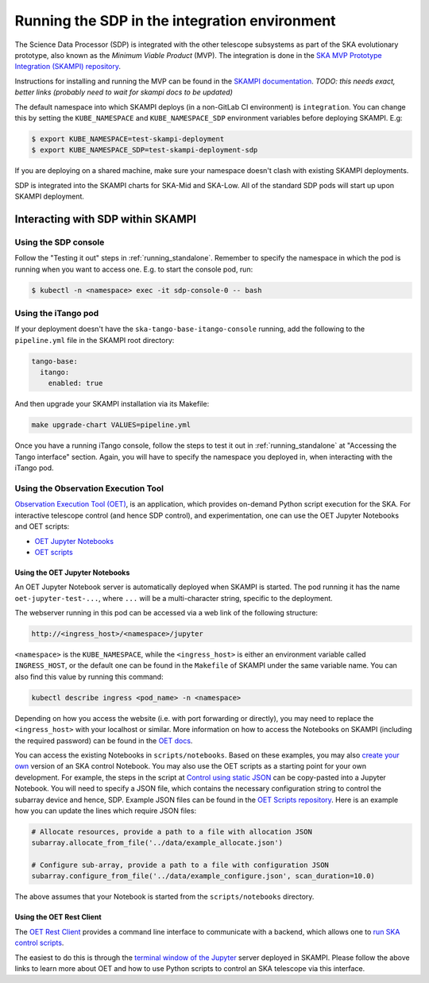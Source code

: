 .. _running_integration:

Running the SDP in the integration environment
==============================================

The Science Data Processor (SDP) is integrated with the other telescope subsystems as part of the
SKA evolutionary prototype, also known as the *Minimum Viable Product* (MVP).
The integration is done in the `SKA MVP Prototype Integration (SKAMPI)
repository <https://gitlab.com/ska-telescope/skampi/>`_.

Instructions for installing and running the MVP can be found in the `SKAMPI
documentation <https://developer.skao.int/projects/skampi/en/latest/>`_.
`TODO: this needs exact, better links (probably need to wait for skampi docs to be updated)`

The default namespace into which SKAMPI deploys (in a non-GitLab CI environment) is ``integration``.
You can change this by setting the ``KUBE_NAMESPACE`` and ``KUBE_NAMESPACE_SDP`` environment
variables before deploying SKAMPI. E.g:

.. code-block::

    $ export KUBE_NAMESPACE=test-skampi-deployment
    $ export KUBE_NAMESPACE_SDP=test-skampi-deployment-sdp

If you are deploying on a shared machine, make sure your namespace doesn't clash with existing
SKAMPI deployments.

SDP is integrated into the SKAMPI charts for SKA-Mid and SKA-Low. All of the standard SDP pods
will start up upon SKAMPI deployment.

Interacting with SDP within SKAMPI
----------------------------------

Using the SDP console
^^^^^^^^^^^^^^^^^^^^^

Follow the "Testing it out" steps in :ref:`running_standalone`. Remember to specify the
namespace in which the pod is running when you want to access one. E.g. to start the
console pod, run:

.. code-block::

    $ kubectl -n <namespace> exec -it sdp-console-0 -- bash

Using the iTango pod
^^^^^^^^^^^^^^^^^^^^

If your deployment doesn't have the ``ska-tango-base-itango-console`` running, add the following
to the ``pipeline.yml`` file in the SKAMPI root directory:

.. code-block::

    tango-base:
      itango:
        enabled: true

And then upgrade your SKAMPI installation via its Makefile:

.. code-block::

    make upgrade-chart VALUES=pipeline.yml


Once you have a running iTango console, follow the steps to test it out
in :ref:`running_standalone` at "Accessing the Tango interface" section.
Again, you will have to specify the namespace you deployed in, when interacting with
the iTango pod.

Using the Observation Execution Tool
^^^^^^^^^^^^^^^^^^^^^^^^^^^^^^^^^^^^

`Observation Execution Tool (OET)
<https://developer.skao.int/projects/ska-telescope-ska-oso-oet/en/latest/index.html>`_,
is an application, which provides on-demand Python script execution for the SKA.
For interactive telescope control (and hence SDP control), and experimentation, one can use the OET
Jupyter Notebooks and OET scripts:

- `OET Jupyter Notebooks <https://developer.skao.int/projects/ska-telescope-ska-oso-scripting/en/latest/oet_with_skampi.html>`_
- `OET scripts <https://developer.skao.int/projects/ska-telescope-ska-oso-scripting/en/latest/observing_scripts.html>`_

Using the OET Jupyter Notebooks
"""""""""""""""""""""""""""""""

An OET Jupyter Notebook server is automatically deployed when SKAMPI is started. The pod running it
has the name ``oet-jupyter-test-...``, where ``...`` will be a multi-character string, specific to the deployment.

The webserver running in this pod can be accessed via a web link of the following structure:

.. code-block::

    http://<ingress_host>/<namespace>/jupyter

``<namespace>`` is the ``KUBE_NAMESPACE``, while the ``<ingress_host>`` is either an environment variable
called ``INGRESS_HOST``, or the default one can be found in the ``Makefile`` of SKAMPI under the same variable name.
You can also find this value by running this command:

.. code-block::

    kubectl describe ingress <pod_name> -n <namespace>

Depending on how you access the website (i.e. with port forwarding or directly), you may need to
replace the ``<ingress_host>`` with your localhost or similar.
More information on how to access the Notebooks on SKAMPI (including the required password) can be found in the
`OET docs <https://developer.skao.int/projects/ska-telescope-ska-oso-scripting/en/latest/oet_with_skampi.html#accessing-jupyter-on-skampi>`_.

You can access the existing Notebooks in ``scripts/notebooks``. Based on these examples,
you may also `create your own <https://developer.skao.int/projects/ska-telescope-ska-oso-scripting/en/latest/oet_with_skampi.html>`_
version of an SKA control Notebook. You may also use the OET scripts as a starting point for your own development. For example,
the steps in the script at `Control using static JSON <https://developer.skao.int/projects/ska-telescope-ska-oso-scripting/en/latest/writing_control_scripts_without_sbs.html#control-using-static-json>`_
can be copy-pasted into a Jupyter Notebook. You will need to specify a JSON file, which contains the necessary
configuration string to control the subarray device and hence, SDP.
Example JSON files can be found in the `OET Scripts repository <https://gitlab.com/ska-telescope/ska-oso-scripting/-/tree/master/scripts/data>`_.
Here is an example how you can update the lines which require JSON files:

.. code-block::

    # Allocate resources, provide a path to a file with allocation JSON
    subarray.allocate_from_file('../data/example_allocate.json')

    # Configure sub-array, provide a path to a file with configuration JSON
    subarray.configure_from_file('../data/example_configure.json', scan_duration=10.0)

The above assumes that your Notebook is started from the ``scripts/notebooks`` directory.

Using the OET Rest Client
"""""""""""""""""""""""""

The `OET Rest Client <https://developer.skao.int/projects/ska-telescope-ska-oso-oet/en/latest/rest_client.html#rest-client>`_
provides a command line interface to communicate with a backend, which allows one to
`run SKA control scripts <https://developer.skao.int/projects/ska-telescope-ska-oso-scripting/en/latest/script_execution.html#script-execution-on-oet-rest-server>`_.

The easiest to do this is through the
`terminal window of the Jupyter <https://developer.skao.int/projects/ska-telescope-ska-oso-scripting/en/latest/oet_with_skampi.html#accessing-oet-rest-client-in-jupyter-terminal>`_
server deployed in SKAMPI. Please follow the above links to learn more about OET and how to use Python scripts
to control an SKA telescope via this interface.

